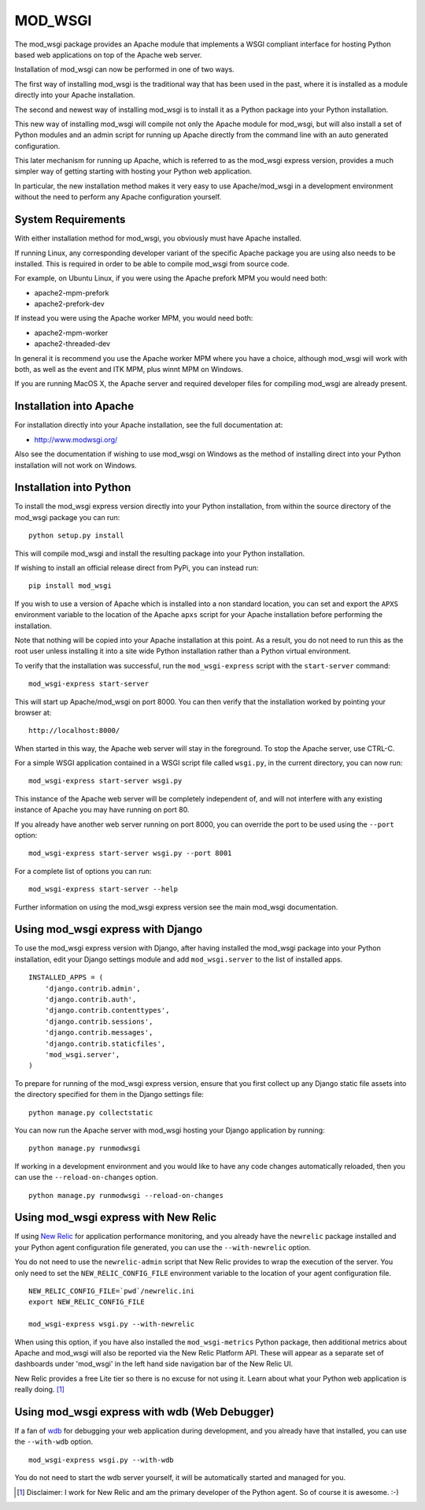 ========
MOD_WSGI
========

The mod_wsgi package provides an Apache module that implements a WSGI
compliant interface for hosting Python based web applications on top of the
Apache web server.

Installation of mod_wsgi can now be performed in one of two ways.

The first way of installing mod_wsgi is the traditional way that has
been used in the past, where it is installed as a module directly into your
Apache installation.

The second and newest way of installing mod_wsgi is to install it as a
Python package into your Python installation.

This new way of installing mod_wsgi will compile not only the Apache
module for mod_wsgi, but will also install a set of Python modules and
an admin script for running up Apache directly from the command line
with an auto generated configuration.

This later mechanism for running up Apache, which is referred to as the
mod_wsgi express version, provides a much simpler way of getting starting
with hosting your Python web application.

In particular, the new installation method makes it very easy to use
Apache/mod_wsgi in a development environment without the need to perform
any Apache configuration yourself.

System Requirements
-------------------

With either installation method for mod_wsgi, you obviously must have
Apache installed.

If running Linux, any corresponding developer variant of the specific
Apache package you are using also needs to be installed. This is required
in order to be able to compile mod_wsgi from source code.

For example, on Ubuntu Linux, if you were using the Apache prefork MPM
you would need both:

* apache2-mpm-prefork
* apache2-prefork-dev

If instead you were using the Apache worker MPM, you would need both:

* apache2-mpm-worker
* apache2-threaded-dev

In general it is recommend you use the Apache worker MPM where you have
a choice, although mod_wsgi will work with both, as well as the event
and ITK MPM, plus winnt MPM on Windows.

If you are running MacOS X, the Apache server and required developer
files for compiling mod_wsgi are already present.

Installation into Apache
------------------------

For installation directly into your Apache installation, see the full
documentation at:

* http://www.modwsgi.org/

Also see the documentation if wishing to use mod_wsgi on Windows as the
method of installing direct into your Python installation will not work
on Windows.

Installation into Python
------------------------

To install the mod_wsgi express version directly into your Python
installation, from within the source directory of the mod_wsgi package you
can run::

    python setup.py install

This will compile mod_wsgi and install the resulting package into your
Python installation.

If wishing to install an official release direct from PyPi, you can
instead run::

    pip install mod_wsgi

If you wish to use a version of Apache which is installed into a non
standard location, you can set and export the ``APXS`` environment variable
to the location of the Apache ``apxs`` script for your Apache installation
before performing the installation.

Note that nothing will be copied into your Apache installation at this
point. As a result, you do not need to run this as the root user unless
installing it into a site wide Python installation rather than a Python
virtual environment.

To verify that the installation was successful, run the ``mod_wsgi-express``
script with the ``start-server`` command::

    mod_wsgi-express start-server

This will start up Apache/mod_wsgi on port 8000. You can then verify that
the installation worked by pointing your browser at::

    http://localhost:8000/

When started in this way, the Apache web server will stay in the
foreground. To stop the Apache server, use CTRL-C.

For a simple WSGI application contained in a WSGI script file called
``wsgi.py``, in the current directory, you can now run::

    mod_wsgi-express start-server wsgi.py

This instance of the Apache web server will be completely independent of,
and will not interfere with any existing instance of Apache you may have
running on port 80.

If you already have another web server running on port 8000, you can
override the port to be used using the ``--port`` option::

    mod_wsgi-express start-server wsgi.py --port 8001

For a complete list of options you can run::

    mod_wsgi-express start-server --help

Further information on using the mod_wsgi express version see the main
mod_wsgi documentation.

Using mod_wsgi express with Django
----------------------------------

To use the mod_wsgi express version with Django, after having installed
the mod_wsgi package into your Python installation, edit your Django
settings module and add ``mod_wsgi.server`` to the list of installed apps.

::

    INSTALLED_APPS = (
        'django.contrib.admin',
        'django.contrib.auth',
        'django.contrib.contenttypes',
        'django.contrib.sessions',
        'django.contrib.messages',
        'django.contrib.staticfiles',
        'mod_wsgi.server',
    )

To prepare for running of the mod_wsgi express version, ensure that you
first collect up any Django static file assets into the directory specified
for them in the Django settings file::

    python manage.py collectstatic

You can now run the Apache server with mod_wsgi hosting your Django
application by running::

    python manage.py runmodwsgi

If working in a development environment and you would like to have any code
changes automatically reloaded, then you can use the ``--reload-on-changes``
option.

::

    python manage.py runmodwsgi --reload-on-changes

Using mod_wsgi express with New Relic
-------------------------------------

If using `New Relic <http://www.newrelic.com/>`_ for application
performance monitoring, and you already have the ``newrelic`` package
installed and your Python agent configuration file generated, you can use
the ``--with-newrelic`` option.

You do not need to use the ``newrelic-admin`` script that New Relic
provides to wrap the execution of the server. You only need to set the
``NEW_RELIC_CONFIG_FILE`` environment variable to the location of your
agent configuration file.

::

    NEW_RELIC_CONFIG_FILE=`pwd`/newrelic.ini
    export NEW_RELIC_CONFIG_FILE

    mod_wsgi-express wsgi.py --with-newrelic

When using this option, if you have also installed the ``mod_wsgi-metrics``
Python package, then additional metrics about Apache and mod_wsgi will also
be reported via the New Relic Platform API. These will appear as a separate
set of dashboards under 'mod_wsgi' in the left hand side navigation bar of
the New Relic UI.

New Relic provides a free Lite tier so there is no excuse for not using it.
Learn about what your Python web application is really doing. [1]_

Using mod_wsgi express with wdb (Web Debugger)
----------------------------------------------

If a fan of `wdb <https://github.com/Kozea/wdb>`_ for debugging your web
application during development, and you already have that installed, you
can use the ``--with-wdb`` option.

::

    mod_wsgi-express wsgi.py --with-wdb

You do not need to start the wdb server yourself, it will be automatically
started and managed for you.

.. [1] Disclaimer: I work for New Relic and am the primary developer of
       the Python agent. So of course it is awesome. :-)
